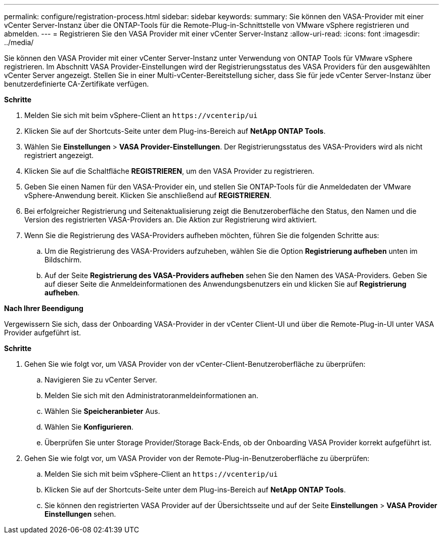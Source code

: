 ---
permalink: configure/registration-process.html 
sidebar: sidebar 
keywords:  
summary: Sie können den VASA-Provider mit einer vCenter Server-Instanz über die ONTAP-Tools für die Remote-Plug-in-Schnittstelle von VMware vSphere registrieren und abmelden. 
---
= Registrieren Sie den VASA Provider mit einer vCenter Server-Instanz
:allow-uri-read: 
:icons: font
:imagesdir: ../media/


[role="lead"]
Sie können den VASA Provider mit einer vCenter Server-Instanz unter Verwendung von ONTAP Tools für VMware vSphere registrieren. Im Abschnitt VASA Provider-Einstellungen wird der Registrierungsstatus des VASA Providers für den ausgewählten vCenter Server angezeigt. Stellen Sie in einer Multi-vCenter-Bereitstellung sicher, dass Sie für jede vCenter Server-Instanz über benutzerdefinierte CA-Zertifikate verfügen.

*Schritte*

. Melden Sie sich mit beim vSphere-Client an `\https://vcenterip/ui`
. Klicken Sie auf der Shortcuts-Seite unter dem Plug-ins-Bereich auf *NetApp ONTAP Tools*.
. Wählen Sie *Einstellungen* > *VASA Provider-Einstellungen*. Der Registrierungsstatus des VASA-Providers wird als nicht registriert angezeigt.
. Klicken Sie auf die Schaltfläche *REGISTRIEREN*, um den VASA Provider zu registrieren.
. Geben Sie einen Namen für den VASA-Provider ein, und stellen Sie ONTAP-Tools für die Anmeldedaten der VMware vSphere-Anwendung bereit. Klicken Sie anschließend auf *REGISTRIEREN*.
. Bei erfolgreicher Registrierung und Seitenaktualisierung zeigt die Benutzeroberfläche den Status, den Namen und die Version des registrierten VASA-Providers an. Die Aktion zur Registrierung wird aktiviert.
. Wenn Sie die Registrierung des VASA-Providers aufheben möchten, führen Sie die folgenden Schritte aus:
+
.. Um die Registrierung des VASA-Providers aufzuheben, wählen Sie die Option *Registrierung aufheben* unten im Bildschirm.
.. Auf der Seite *Registrierung des VASA-Providers aufheben* sehen Sie den Namen des VASA-Providers. Geben Sie auf dieser Seite die Anmeldeinformationen des Anwendungsbenutzers ein und klicken Sie auf *Registrierung aufheben*.




*Nach Ihrer Beendigung*

Vergewissern Sie sich, dass der Onboarding VASA-Provider in der vCenter Client-UI und über die Remote-Plug-in-UI unter VASA Provider aufgeführt ist.

*Schritte*

. Gehen Sie wie folgt vor, um VASA Provider von der vCenter-Client-Benutzeroberfläche zu überprüfen:
+
.. Navigieren Sie zu vCenter Server.
.. Melden Sie sich mit den Administratoranmeldeinformationen an.
.. Wählen Sie *Speicheranbieter* Aus.
.. Wählen Sie *Konfigurieren*.
.. Überprüfen Sie unter Storage Provider/Storage Back-Ends, ob der Onboarding VASA Provider korrekt aufgeführt ist.


. Gehen Sie wie folgt vor, um VASA Provider von der Remote-Plug-in-Benutzeroberfläche zu überprüfen:
+
.. Melden Sie sich mit beim vSphere-Client an `\https://vcenterip/ui`
.. Klicken Sie auf der Shortcuts-Seite unter dem Plug-ins-Bereich auf *NetApp ONTAP Tools*.
.. Sie können den registrierten VASA Provider auf der Übersichtsseite und auf der Seite *Einstellungen* > *VASA Provider Einstellungen* sehen.



